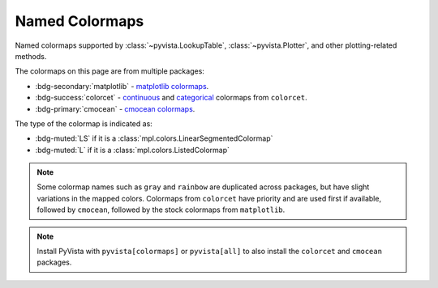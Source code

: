 .. _named_colormaps:

Named Colormaps
===============

Named colormaps supported by :class:`~pyvista.LookupTable`, :class:`~pyvista.Plotter`,
and other plotting-related methods.

The colormaps on this page are from multiple packages:

- :bdg-secondary:`matplotlib` -
  `matplotlib colormaps <https://matplotlib.org/stable/gallery/color/colormap_reference.html>`_.
- :bdg-success:`colorcet` -
  `continuous <https://colorcet.holoviz.org/user_guide/Continuous.html#named-colormaps>`_
  and `categorical <https://colorcet.holoviz.org/user_guide/Categorical.html#categorical>`_
  colormaps from ``colorcet``.
- :bdg-primary:`cmocean` - `cmocean colormaps <https://matplotlib.org/cmocean/>`_.

The type of the colormap is indicated as:

- :bdg-muted:`LS` if it is a :class:`mpl.colors.LinearSegmentedColormap`
- :bdg-muted:`L` if it is a :class:`mpl.colors.ListedColormap`

.. note::

    Some colormap names such as ``gray`` and ``rainbow`` are duplicated across
    packages, but have slight variations in the mapped colors. Colormaps from
    ``colorcet`` have priority and are used first if available, followed
    by ``cmocean``, followed by the stock colormaps from ``matplotlib``.

.. note::

    Install PyVista with ``pyvista[colormaps]`` or ``pyvista[all]`` to also
    install the ``colorcet`` and ``cmocean`` packages.

.. seealso::

    :ref:`colormap_example`
        Example using colormaps from different sources.

    :ref:`named_colors`
        Similar reference for named colors.

.. dropdown:: Sequential
    :open:

    .. include:: /api/utilities/colormap_table/colormap_table_SEQUENTIAL.rst

.. dropdown:: Diverging
    :open:

    .. include:: /api/utilities/colormap_table/colormap_table_DIVERGING.rst

.. dropdown:: Cyclic
    :open:

    .. include:: /api/utilities/colormap_table/colormap_table_CYCLIC.rst

.. dropdown:: Categorical
    :open:

    .. include:: /api/utilities/colormap_table/colormap_table_CATEGORICAL.rst

.. dropdown:: Misc
    :open:

    .. include:: /api/utilities/colormap_table/colormap_table_MISC.rst
